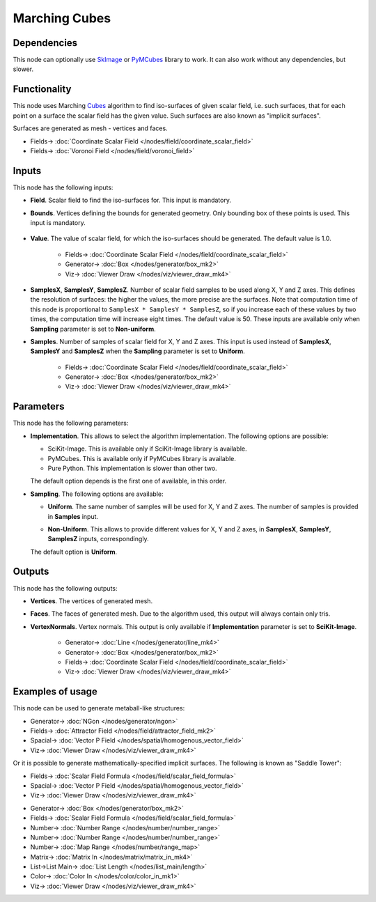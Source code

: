 Marching Cubes
==============

.. image:: https://github.com/nortikin/sverchok/assets/14288520/4ca44a7b-8df5-4fae-a9a0-bb8a460e5854
  :target: https://github.com/nortikin/sverchok/assets/14288520/4ca44a7b-8df5-4fae-a9a0-bb8a460e5854

Dependencies
------------

This node can optionally use SkImage_ or PyMCubes_ library to work. It can also
work without any dependencies, but slower.

.. _SkImage: https://scikit-image.org/
.. _PyMCubes: https://github.com/pmneila/PyMCubes

Functionality
-------------

This node uses Marching Cubes_ algorithm to find iso-surfaces of given scalar
field, i.e. such surfaces, that for each point on a surface the scalar field
has the given value. Such surfaces are also known as "implicit surfaces".

Surfaces are generated as mesh - vertices and faces.

.. _Cubes: https://en.wikipedia.org/wiki/Marching_cubes

.. image:: https://github.com/nortikin/sverchok/assets/14288520/36b4857e-cc12-4f8a-94e0-aa2e80db5029
  :target: https://github.com/nortikin/sverchok/assets/14288520/36b4857e-cc12-4f8a-94e0-aa2e80db5029

* Fields-> :doc:`Coordinate Scalar Field </nodes/field/coordinate_scalar_field>`
* Fields-> :doc:`Voronoi Field </nodes/field/voronoi_field>`

.. image:: https://github.com/nortikin/sverchok/assets/14288520/baedf54d-2df4-4f43-8fa8-f4d583731c54
  :target: https://github.com/nortikin/sverchok/assets/14288520/baedf54d-2df4-4f43-8fa8-f4d583731c54

Inputs
------

This node has the following inputs:

* **Field**. Scalar field to find the iso-surfaces for. This input is mandatory.
* **Bounds**. Vertices defining the bounds for generated geometry. Only
  bounding box of these points is used. This input is mandatory.

    .. image:: https://github.com/nortikin/sverchok/assets/14288520/931c798b-9a73-432b-b85d-9f184ec502c2
      :target: https://github.com/nortikin/sverchok/assets/14288520/931c798b-9a73-432b-b85d-9f184ec502c2

* **Value**. The value of scalar field, for which the iso-surfaces should be
  generated. The default value is 1.0.

    .. image:: https://github.com/nortikin/sverchok/assets/14288520/98a222d9-ac36-441a-b7e2-987381dd3585
      :target: https://github.com/nortikin/sverchok/assets/14288520/98a222d9-ac36-441a-b7e2-987381dd3585

    * Fields-> :doc:`Coordinate Scalar Field </nodes/field/coordinate_scalar_field>`
    * Generator-> :doc:`Box </nodes/generator/box_mk2>`
    * Viz-> :doc:`Viewer Draw </nodes/viz/viewer_draw_mk4>`

    .. image:: https://github.com/nortikin/sverchok/assets/14288520/2f4b814e-e480-4e15-9f0a-8a0b3b637930
      :target: https://github.com/nortikin/sverchok/assets/14288520/2f4b814e-e480-4e15-9f0a-8a0b3b637930

* **SamplesX**, **SamplesY**, **SamplesZ**. Number of scalar field samples to
  be used along X, Y and Z axes. This defines the resolution of surfaces: the
  higher the values, the more precise are the surfaces. Note that computation
  time of this node is proportional to ``SamplesX * SamplesY * SamplesZ``, so
  if you increase each of these values by two times, the computation time will
  increase eight times. The default value is 50. These inputs are available
  only when **Sampling** parameter is set to **Non-uniform**.
* **Samples**. Number of samples of scalar field for X, Y and Z axes. This
  input is used instead of **SamplesX**, **SamplesY** and **SamplesZ** when the
  **Sampling** parameter is set to **Uniform**.

    .. image:: https://github.com/nortikin/sverchok/assets/14288520/47b1786c-568f-48b1-b0e9-e16c03bfda93
      :target: https://github.com/nortikin/sverchok/assets/14288520/47b1786c-568f-48b1-b0e9-e16c03bfda93
    
    * Fields-> :doc:`Coordinate Scalar Field </nodes/field/coordinate_scalar_field>`
    * Generator-> :doc:`Box </nodes/generator/box_mk2>`
    * Viz-> :doc:`Viewer Draw </nodes/viz/viewer_draw_mk4>`

Parameters
----------

This node has the following parameters:

* **Implementation**. This allows to select the algorithm implementation. The following options are possible:

  * SciKit-Image. This is available only if SciKit-Image library is available.
  * PyMCubes. This is available only if PyMCubes library is available.
  * Pure Python. This implementation is slower than other two.

  The default option depends is the first one of available, in this order.

* **Sampling**. The following options are available:

  * **Uniform**. The same number of samples will be used for X, Y and Z axes.
    The number of samples is provided in **Samples** input.
  * **Non-Uniform**. This allows to provide different values for X, Y and Z
    axes, in **SamplesX**, **SamplesY**, **SamplesZ** inputs, correspondingly.

    .. image:: https://github.com/nortikin/sverchok/assets/14288520/cf4280dc-8ce2-43fc-85a6-022f28985c17 
      :target: https://github.com/nortikin/sverchok/assets/14288520/cf4280dc-8ce2-43fc-85a6-022f28985c17

  The default option is **Uniform**.

Outputs
-------

This node has the following outputs:

* **Vertices**. The vertices of generated mesh.
* **Faces**. The faces of generated mesh. Due to the algorithm used, this
  output will always contain only tris.
* **VertexNormals**. Vertex normals. This output is only available if
  **Implementation** parameter is set to **SciKit-Image**.

    .. image:: https://github.com/nortikin/sverchok/assets/14288520/6de95427-b18f-4f68-9775-c9b8fa111dbe
      :target: https://github.com/nortikin/sverchok/assets/14288520/6de95427-b18f-4f68-9775-c9b8fa111dbe

    * Generator-> :doc:`Line </nodes/generator/line_mk4>`
    * Generator-> :doc:`Box </nodes/generator/box_mk2>`
    * Fields-> :doc:`Coordinate Scalar Field </nodes/field/coordinate_scalar_field>`
    * Viz-> :doc:`Viewer Draw </nodes/viz/viewer_draw_mk4>`

Examples of usage
-----------------

This node can be used to generate metaball-like structures:

.. image:: https://user-images.githubusercontent.com/284644/87254841-41bd7180-c49f-11ea-90d8-439b6f0c8dfd.png
  :target: https://user-images.githubusercontent.com/284644/87254841-41bd7180-c49f-11ea-90d8-439b6f0c8dfd.png

* Generator-> :doc:`NGon </nodes/generator/ngon>`
* Fields-> :doc:`Attractor Field </nodes/field/attractor_field_mk2>`
* Spacial-> :doc:`Vector P Field </nodes/spatial/homogenous_vector_field>`
* Viz-> :doc:`Viewer Draw </nodes/viz/viewer_draw_mk4>`

Or it is possible to generate mathematically-specified implicit surfaces. The following is known as "Saddle Tower":

.. image:: https://user-images.githubusercontent.com/284644/87254916-c7412180-c49f-11ea-98eb-a271a67df181.png
  :target: https://user-images.githubusercontent.com/284644/87254916-c7412180-c49f-11ea-98eb-a271a67df181.png

* Fields-> :doc:`Scalar Field Formula </nodes/field/scalar_field_formula>`
* Spacial-> :doc:`Vector P Field </nodes/spatial/homogenous_vector_field>`
* Viz-> :doc:`Viewer Draw </nodes/viz/viewer_draw_mk4>`


.. image:: https://github.com/nortikin/sverchok/assets/14288520/49a2e64b-6358-4e3e-811e-a71ed69b568c
  :target: https://github.com/nortikin/sverchok/assets/14288520/49a2e64b-6358-4e3e-811e-a71ed69b568c

* Generator-> :doc:`Box </nodes/generator/box_mk2>`
* Fields-> :doc:`Scalar Field Formula </nodes/field/scalar_field_formula>`
* Number-> :doc:`Number Range </nodes/number/number_range>`
* Number-> :doc:`Number Range </nodes/number/number_range>`
* Number-> :doc:`Map Range </nodes/number/range_map>`
* Matrix-> :doc:`Matrix In </nodes/matrix/matrix_in_mk4>`
* List->List Main-> :doc:`List Length </nodes/list_main/length>`
* Color-> :doc:`Color In </nodes/color/color_in_mk1>`
* Viz-> :doc:`Viewer Draw </nodes/viz/viewer_draw_mk4>`

.. image:: https://github.com/nortikin/sverchok/assets/14288520/4b774523-e129-490f-918f-b7c3b27f90b9
  :target: https://github.com/nortikin/sverchok/assets/14288520/4b774523-e129-490f-918f-b7c3b27f90b9